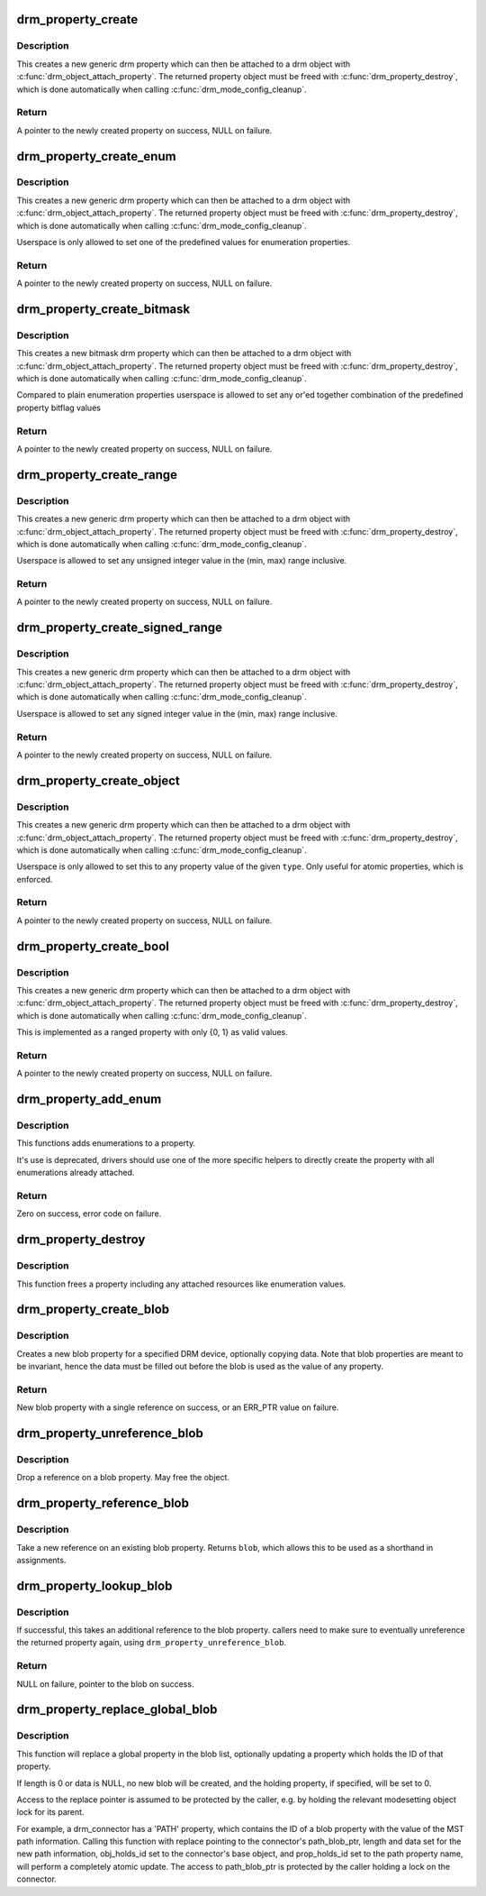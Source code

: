 .. -*- coding: utf-8; mode: rst -*-
.. src-file: drivers/gpu/drm/drm_property.c

.. _`drm_property_create`:

drm_property_create
===================

.. c:function:: struct drm_property *drm_property_create(struct drm_device *dev, int flags, const char *name, int num_values)

    create a new property type

    :param struct drm_device \*dev:
        drm device

    :param int flags:
        flags specifying the property type

    :param const char \*name:
        name of the property

    :param int num_values:
        number of pre-defined values

.. _`drm_property_create.description`:

Description
-----------

This creates a new generic drm property which can then be attached to a drm
object with \ :c:func:`drm_object_attach_property`\ . The returned property object must
be freed with \ :c:func:`drm_property_destroy`\ , which is done automatically when
calling \ :c:func:`drm_mode_config_cleanup`\ .

.. _`drm_property_create.return`:

Return
------

A pointer to the newly created property on success, NULL on failure.

.. _`drm_property_create_enum`:

drm_property_create_enum
========================

.. c:function:: struct drm_property *drm_property_create_enum(struct drm_device *dev, int flags, const char *name, const struct drm_prop_enum_list *props, int num_values)

    create a new enumeration property type

    :param struct drm_device \*dev:
        drm device

    :param int flags:
        flags specifying the property type

    :param const char \*name:
        name of the property

    :param const struct drm_prop_enum_list \*props:
        enumeration lists with property values

    :param int num_values:
        number of pre-defined values

.. _`drm_property_create_enum.description`:

Description
-----------

This creates a new generic drm property which can then be attached to a drm
object with \ :c:func:`drm_object_attach_property`\ . The returned property object must
be freed with \ :c:func:`drm_property_destroy`\ , which is done automatically when
calling \ :c:func:`drm_mode_config_cleanup`\ .

Userspace is only allowed to set one of the predefined values for enumeration
properties.

.. _`drm_property_create_enum.return`:

Return
------

A pointer to the newly created property on success, NULL on failure.

.. _`drm_property_create_bitmask`:

drm_property_create_bitmask
===========================

.. c:function:: struct drm_property *drm_property_create_bitmask(struct drm_device *dev, int flags, const char *name, const struct drm_prop_enum_list *props, int num_props, uint64_t supported_bits)

    create a new bitmask property type

    :param struct drm_device \*dev:
        drm device

    :param int flags:
        flags specifying the property type

    :param const char \*name:
        name of the property

    :param const struct drm_prop_enum_list \*props:
        enumeration lists with property bitflags

    :param int num_props:
        size of the \ ``props``\  array

    :param uint64_t supported_bits:
        bitmask of all supported enumeration values

.. _`drm_property_create_bitmask.description`:

Description
-----------

This creates a new bitmask drm property which can then be attached to a drm
object with \ :c:func:`drm_object_attach_property`\ . The returned property object must
be freed with \ :c:func:`drm_property_destroy`\ , which is done automatically when
calling \ :c:func:`drm_mode_config_cleanup`\ .

Compared to plain enumeration properties userspace is allowed to set any
or'ed together combination of the predefined property bitflag values

.. _`drm_property_create_bitmask.return`:

Return
------

A pointer to the newly created property on success, NULL on failure.

.. _`drm_property_create_range`:

drm_property_create_range
=========================

.. c:function:: struct drm_property *drm_property_create_range(struct drm_device *dev, int flags, const char *name, uint64_t min, uint64_t max)

    create a new unsigned ranged property type

    :param struct drm_device \*dev:
        drm device

    :param int flags:
        flags specifying the property type

    :param const char \*name:
        name of the property

    :param uint64_t min:
        minimum value of the property

    :param uint64_t max:
        maximum value of the property

.. _`drm_property_create_range.description`:

Description
-----------

This creates a new generic drm property which can then be attached to a drm
object with \ :c:func:`drm_object_attach_property`\ . The returned property object must
be freed with \ :c:func:`drm_property_destroy`\ , which is done automatically when
calling \ :c:func:`drm_mode_config_cleanup`\ .

Userspace is allowed to set any unsigned integer value in the (min, max)
range inclusive.

.. _`drm_property_create_range.return`:

Return
------

A pointer to the newly created property on success, NULL on failure.

.. _`drm_property_create_signed_range`:

drm_property_create_signed_range
================================

.. c:function:: struct drm_property *drm_property_create_signed_range(struct drm_device *dev, int flags, const char *name, int64_t min, int64_t max)

    create a new signed ranged property type

    :param struct drm_device \*dev:
        drm device

    :param int flags:
        flags specifying the property type

    :param const char \*name:
        name of the property

    :param int64_t min:
        minimum value of the property

    :param int64_t max:
        maximum value of the property

.. _`drm_property_create_signed_range.description`:

Description
-----------

This creates a new generic drm property which can then be attached to a drm
object with \ :c:func:`drm_object_attach_property`\ . The returned property object must
be freed with \ :c:func:`drm_property_destroy`\ , which is done automatically when
calling \ :c:func:`drm_mode_config_cleanup`\ .

Userspace is allowed to set any signed integer value in the (min, max)
range inclusive.

.. _`drm_property_create_signed_range.return`:

Return
------

A pointer to the newly created property on success, NULL on failure.

.. _`drm_property_create_object`:

drm_property_create_object
==========================

.. c:function:: struct drm_property *drm_property_create_object(struct drm_device *dev, int flags, const char *name, uint32_t type)

    create a new object property type

    :param struct drm_device \*dev:
        drm device

    :param int flags:
        flags specifying the property type

    :param const char \*name:
        name of the property

    :param uint32_t type:
        object type from DRM_MODE_OBJECT_* defines

.. _`drm_property_create_object.description`:

Description
-----------

This creates a new generic drm property which can then be attached to a drm
object with \ :c:func:`drm_object_attach_property`\ . The returned property object must
be freed with \ :c:func:`drm_property_destroy`\ , which is done automatically when
calling \ :c:func:`drm_mode_config_cleanup`\ .

Userspace is only allowed to set this to any property value of the given
\ ``type``\ . Only useful for atomic properties, which is enforced.

.. _`drm_property_create_object.return`:

Return
------

A pointer to the newly created property on success, NULL on failure.

.. _`drm_property_create_bool`:

drm_property_create_bool
========================

.. c:function:: struct drm_property *drm_property_create_bool(struct drm_device *dev, int flags, const char *name)

    create a new boolean property type

    :param struct drm_device \*dev:
        drm device

    :param int flags:
        flags specifying the property type

    :param const char \*name:
        name of the property

.. _`drm_property_create_bool.description`:

Description
-----------

This creates a new generic drm property which can then be attached to a drm
object with \ :c:func:`drm_object_attach_property`\ . The returned property object must
be freed with \ :c:func:`drm_property_destroy`\ , which is done automatically when
calling \ :c:func:`drm_mode_config_cleanup`\ .

This is implemented as a ranged property with only {0, 1} as valid values.

.. _`drm_property_create_bool.return`:

Return
------

A pointer to the newly created property on success, NULL on failure.

.. _`drm_property_add_enum`:

drm_property_add_enum
=====================

.. c:function:: int drm_property_add_enum(struct drm_property *property, int index, uint64_t value, const char *name)

    add a possible value to an enumeration property

    :param struct drm_property \*property:
        enumeration property to change

    :param int index:
        index of the new enumeration

    :param uint64_t value:
        value of the new enumeration

    :param const char \*name:
        symbolic name of the new enumeration

.. _`drm_property_add_enum.description`:

Description
-----------

This functions adds enumerations to a property.

It's use is deprecated, drivers should use one of the more specific helpers
to directly create the property with all enumerations already attached.

.. _`drm_property_add_enum.return`:

Return
------

Zero on success, error code on failure.

.. _`drm_property_destroy`:

drm_property_destroy
====================

.. c:function:: void drm_property_destroy(struct drm_device *dev, struct drm_property *property)

    destroy a drm property

    :param struct drm_device \*dev:
        drm device

    :param struct drm_property \*property:
        property to destry

.. _`drm_property_destroy.description`:

Description
-----------

This function frees a property including any attached resources like
enumeration values.

.. _`drm_property_create_blob`:

drm_property_create_blob
========================

.. c:function:: struct drm_property_blob *drm_property_create_blob(struct drm_device *dev, size_t length, const void *data)

    Create new blob property

    :param struct drm_device \*dev:
        DRM device to create property for

    :param size_t length:
        Length to allocate for blob data

    :param const void \*data:
        If specified, copies data into blob

.. _`drm_property_create_blob.description`:

Description
-----------

Creates a new blob property for a specified DRM device, optionally
copying data. Note that blob properties are meant to be invariant, hence the
data must be filled out before the blob is used as the value of any property.

.. _`drm_property_create_blob.return`:

Return
------

New blob property with a single reference on success, or an ERR_PTR
value on failure.

.. _`drm_property_unreference_blob`:

drm_property_unreference_blob
=============================

.. c:function:: void drm_property_unreference_blob(struct drm_property_blob *blob)

    Unreference a blob property

    :param struct drm_property_blob \*blob:
        Pointer to blob property

.. _`drm_property_unreference_blob.description`:

Description
-----------

Drop a reference on a blob property. May free the object.

.. _`drm_property_reference_blob`:

drm_property_reference_blob
===========================

.. c:function:: struct drm_property_blob *drm_property_reference_blob(struct drm_property_blob *blob)

    Take a reference on an existing property

    :param struct drm_property_blob \*blob:
        Pointer to blob property

.. _`drm_property_reference_blob.description`:

Description
-----------

Take a new reference on an existing blob property. Returns \ ``blob``\ , which
allows this to be used as a shorthand in assignments.

.. _`drm_property_lookup_blob`:

drm_property_lookup_blob
========================

.. c:function:: struct drm_property_blob *drm_property_lookup_blob(struct drm_device *dev, uint32_t id)

    look up a blob property and take a reference

    :param struct drm_device \*dev:
        drm device

    :param uint32_t id:
        id of the blob property

.. _`drm_property_lookup_blob.description`:

Description
-----------

If successful, this takes an additional reference to the blob property.
callers need to make sure to eventually unreference the returned property
again, using \ ``drm_property_unreference_blob``\ .

.. _`drm_property_lookup_blob.return`:

Return
------

NULL on failure, pointer to the blob on success.

.. _`drm_property_replace_global_blob`:

drm_property_replace_global_blob
================================

.. c:function:: int drm_property_replace_global_blob(struct drm_device *dev, struct drm_property_blob **replace, size_t length, const void *data, struct drm_mode_object *obj_holds_id, struct drm_property *prop_holds_id)

    replace existing blob property

    :param struct drm_device \*dev:
        drm device

    :param struct drm_property_blob \*\*replace:
        location of blob property pointer to be replaced

    :param size_t length:
        length of data for new blob, or 0 for no data

    :param const void \*data:
        content for new blob, or NULL for no data

    :param struct drm_mode_object \*obj_holds_id:
        optional object for property holding blob ID

    :param struct drm_property \*prop_holds_id:
        optional property holding blob ID
        \ ``return``\  0 on success or error on failure

.. _`drm_property_replace_global_blob.description`:

Description
-----------

This function will replace a global property in the blob list, optionally
updating a property which holds the ID of that property.

If length is 0 or data is NULL, no new blob will be created, and the holding
property, if specified, will be set to 0.

Access to the replace pointer is assumed to be protected by the caller, e.g.
by holding the relevant modesetting object lock for its parent.

For example, a drm_connector has a 'PATH' property, which contains the ID
of a blob property with the value of the MST path information. Calling this
function with replace pointing to the connector's path_blob_ptr, length and
data set for the new path information, obj_holds_id set to the connector's
base object, and prop_holds_id set to the path property name, will perform
a completely atomic update. The access to path_blob_ptr is protected by the
caller holding a lock on the connector.

.. This file was automatic generated / don't edit.

